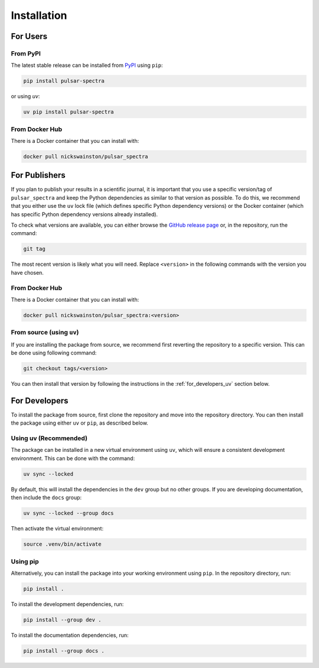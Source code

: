 Installation
============

For Users
---------

From PyPI
^^^^^^^^^
The latest stable release can be installed from `PyPI <https://pypi.org/project/pulsar-spectra/>`_ using ``pip``:

.. code-block:: bash

    pip install pulsar-spectra

or using `uv`:

.. code-block:: bash

    uv pip install pulsar-spectra

From Docker Hub
^^^^^^^^^^^^^^^
There is a Docker container that you can install with:

.. code-block:: bash

    docker pull nickswainston/pulsar_spectra


For Publishers
--------------


If you plan to publish your results in a scientific journal, it is important that you use a specific version/tag of ``pulsar_spectra`` and keep the Python dependencies as similar to that version as possible.
To do this, we recommend that you either use the ``uv`` lock file (which defines specific Python dependency versions) or the Docker container (which has specific Python dependency versions already installed).

To check what versions are available, you can either browse the `GitHub release page <https://github.com/NickSwainston/pulsar_spectra/releases>`_ or, in the repository, run the command:

.. code-block:: bash

    git tag

The most recent version is likely what you will need.
Replace ``<version>`` in the following commands with the version you have chosen.


From Docker Hub
^^^^^^^^^^^^^^^

There is a Docker container that you can install with:

.. code-block:: bash

    docker pull nickswainston/pulsar_spectra:<version>


From source (using ``uv``)
^^^^^^^^^^^^^^^^^^^^^^^^^^

If you are installing the package from source, we recommend first reverting the repository to a specific version.
This can be done using following command:

.. code-block:: bash

    git checkout tags/<version>

You can then install that version by following the instructions in the :ref:`for_developers_uv` section below.


For Developers
--------------

To install the package from source, first clone the repository and move into the repository directory.
You can then install the package using either ``uv`` or ``pip``, as described below.

.. _for_developers_uv:

Using uv (Recommended)
^^^^^^^^^^^^^^^^^^^^^^

The package can be installed in a new virtual environment using ``uv``, which will ensure a consistent development environment.
This can be done with the command:

.. code-block:: bash

    uv sync --locked

By default, this will install the dependencies in the ``dev`` group but no other groups. If you
are developing documentation, then include the ``docs`` group:

.. code-block:: bash

    uv sync --locked --group docs

Then activate the virtual environment:

.. code-block:: bash

    source .venv/bin/activate

Using pip
^^^^^^^^^
Alternatively, you can install the package into your working environment using ``pip``. In the repository
directory, run:

.. code-block:: bash

    pip install .

To install the development dependencies, run:

.. code-block:: bash

    pip install --group dev .

To install the documentation dependencies, run:

.. code-block:: bash

    pip install --group docs .
